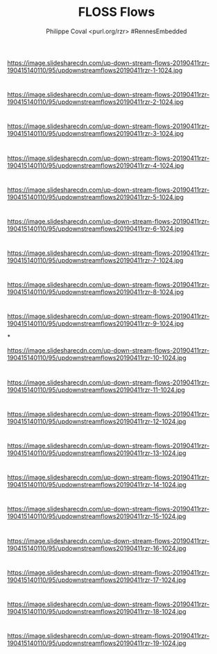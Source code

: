#+TITLE: FLOSS Flows
#+AUTHOR: Philippe Coval <purl.org/rzr> #RennesEmbedded
#+EMAIL: rzr@users.sf.net

#+OPTIONS: num:nil, timestamp:nil, toc:nil, tags:nil, ^:nil, tag:nil, italic:nil
#+REVEAL_DEFAULT_FRAG_STYLE: appear
#+REVEAL_DEFAULT_SLIDE_BACKGROUND: https://res.cloudinary.com/ideation/image/upload/w_200,h_44,c_fit,q_auto,f_auto,dpr_auto/gqupegjtpk2cgg7a5gjj
#+REVEAL_DEFAULT_SLIDE_BACKGROUND_OPACITY: 0.1
#+REVEAL_HEAD_PREAMBLE: <meta name="description" content="Presentations slides">
#+REVEAL_HLEVEL: 3
#+REVEAL_INIT_OPTIONS: transition:'zoom'
#+REVEAL_POSTAMBLE: <p> Created by Philippe Coval <https://purl.org/rzr> </p>
#+REVEAL_ROOT: https://cdn.jsdelivr.net/gh/hakimel/reveal.js@4.1.0/
#+REVEAL_SLIDE_FOOTER:
#+REVEAL_SLIDE_HEADER:
#+REVEAL_THEME: night
#+REVEAL_PLUGINS: (highlight)
#+MACRO: tags-on-export (eval (format "%s" (cond ((org-export-derived-backend-p org-export-current-backend 'md) "#+OPTIONS: tags:1") ((org-export-derived-backend-p org-export-current-backend 'reveal) "#+OPTIONS: tags:nil num:nil reveal_single_file:t"))))
#+ATTR_HTML: :width 5% :align right

* 

https://image.slidesharecdn.com/up-down-stream-flows-20190411rzr-190415140110/95/updownstreamflows20190411rzr-1-1024.jpg

* 

https://image.slidesharecdn.com/up-down-stream-flows-20190411rzr-190415140110/95/updownstreamflows20190411rzr-2-1024.jpg

* 

https://image.slidesharecdn.com/up-down-stream-flows-20190411rzr-190415140110/95/updownstreamflows20190411rzr-3-1024.jpg

* 

https://image.slidesharecdn.com/up-down-stream-flows-20190411rzr-190415140110/95/updownstreamflows20190411rzr-4-1024.jpg

* 

https://image.slidesharecdn.com/up-down-stream-flows-20190411rzr-190415140110/95/updownstreamflows20190411rzr-5-1024.jpg

* 

https://image.slidesharecdn.com/up-down-stream-flows-20190411rzr-190415140110/95/updownstreamflows20190411rzr-6-1024.jpg

* 

https://image.slidesharecdn.com/up-down-stream-flows-20190411rzr-190415140110/95/updownstreamflows20190411rzr-7-1024.jpg

* 

https://image.slidesharecdn.com/up-down-stream-flows-20190411rzr-190415140110/95/updownstreamflows20190411rzr-8-1024.jpg

* 

https://image.slidesharecdn.com/up-down-stream-flows-20190411rzr-190415140110/95/updownstreamflows20190411rzr-9-1024.jpg

*

https://image.slidesharecdn.com/up-down-stream-flows-20190411rzr-190415140110/95/updownstreamflows20190411rzr-10-1024.jpg

* 

https://image.slidesharecdn.com/up-down-stream-flows-20190411rzr-190415140110/95/updownstreamflows20190411rzr-11-1024.jpg

* 
https://image.slidesharecdn.com/up-down-stream-flows-20190411rzr-190415140110/95/updownstreamflows20190411rzr-12-1024.jpg

* 

https://image.slidesharecdn.com/up-down-stream-flows-20190411rzr-190415140110/95/updownstreamflows20190411rzr-13-1024.jpg

* 

https://image.slidesharecdn.com/up-down-stream-flows-20190411rzr-190415140110/95/updownstreamflows20190411rzr-14-1024.jpg

* 

https://image.slidesharecdn.com/up-down-stream-flows-20190411rzr-190415140110/95/updownstreamflows20190411rzr-15-1024.jpg

* 

https://image.slidesharecdn.com/up-down-stream-flows-20190411rzr-190415140110/95/updownstreamflows20190411rzr-16-1024.jpg

* 
https://image.slidesharecdn.com/up-down-stream-flows-20190411rzr-190415140110/95/updownstreamflows20190411rzr-17-1024.jpg

* 

https://image.slidesharecdn.com/up-down-stream-flows-20190411rzr-190415140110/95/updownstreamflows20190411rzr-18-1024.jpg

* 
https://image.slidesharecdn.com/up-down-stream-flows-20190411rzr-190415140110/95/updownstreamflows20190411rzr-19-1024.jpg
